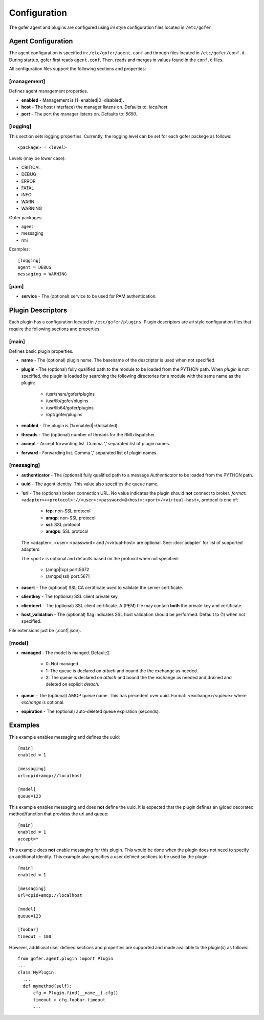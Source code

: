 Configuration
=============

The gofer agent and plugins are configured using *ini* style configuration
files located in ``/etc/gofer``.

Agent Configuration
^^^^^^^^^^^^^^^^^^^

The agent configuration is specified in: ``/etc/gofer/agent.conf`` and through
files located in ``/etc/gofer/conf.d``.  During startup, gofer first reads
``agent.conf``.  Then, reads and merges in values found in the ``conf.d`` files.

All configuration files support the following sections and properties:

[management]
------------

Defines agent management properties.

- **enabled** - Management is (1=enabled|0=disabled).
- **host** - The host (interface) the manager listens on.  Defaults to: `localhost`.
- **port** - The port the manager listens on.  Defaults to: `5650`.


[logging]
---------

This section sets logging properties.  Currently, the logging level can be set for each
gofer packege as follows:

::

 <package> = <level>


Levels (may be lower case):

- CRITICAL
- DEBUG
- ERROR
- FATAL
- INFO
- WARN
- WARNING

Gofer packages:

- agent
- messaging
- rmi

Examples:

::

 [logging]
 agent = DEBUG
 messaging = WARNING


[pam]
-----

- **service** - The (optional) service to be used for PAM authentication.


Plugin Descriptors
^^^^^^^^^^^^^^^^^^

Each plugin has a configuration located in ``/etc/gofer/plugins``.  Plugin descriptors
are *ini* style configuration files that require the following sections and properties:

[main]
------

Defines basic plugin properties.

- **name** - The (optional) plugin name.  The basename of the descriptor is used when not specified.
- **plugin** - The (optional) fully qualified path to the module to be loaded from the PYTHON path.
  When *plugin* is not specified, the plugin is loaded by searching the following directories for a
  module with the same name as the plugin:

    - /usr/share/gofer/plugins
    - /usr/lib/gofer/plugins
    - /usr/lib64/gofer/plugins
    - /opt/gofer/plugins

- **enabled** - The plugin is (1=enabled|=0disabled).
- **threads** - The (optional) number of threads for the RMI dispatcher.
- **accept** - Accept forwarding list.  Comma ',' separated list of plugin names.
- **forward** - Forwarding list.  Comma ',' separated list of plugin names.

[messaging]
-----------

- **authenticator** - The (optional) fully qualified path to a message *Authenticator* to be
  loaded from the PYTHON path.
- **uuid** - The agent identity. This value also specifies the queue name.
- **'url** - The (optional) broker connection URL.
  No value indicates the plugin should **not** connect to broker.
  *format*: ``<adapter>+<protocol>://<user>:<password>@<host>:<port>/<virtual-host>``,
  protocol is one of:

   - **tcp**:   non-SSL protocol
   - **amqp**:  non-SSL protocol
   - **ssl**:   SSL protocol
   - **amqps**: SSL protocol

  The <adapter>, <user>:<password> and /<virtual-host> are optional.
  See: :doc:`adapter` for list of supported adapters.

  The <port> is optional and defaults based on the protocol when not specified:

   - (amqp|tcp)  port:5672
   - (amqps|ssl) port:5671

- **cacert** - The (optional) SSL CA certificate used to validate the server certificate.

- **clientkey** - The (optional) SSL client private key.

- **clientcert** - The (optional) SSL client certificate.
  A (PEM) file may contain **both** the private key and certificate.

- **host_validation** - The (optional) flag indicates SSL host validation should be performed.
  Default to (1) when not specified.

File extensions just be (.conf|.json).

[model]
-------

- **managed** - The model is manged.  Default:2

   - 0: Not managed.
   - 1: The queue is declared on *attach* and bound the the exchange as needed.
   - 2: The queue is declared on *attach* and bound the the exchange as needed and
     drained and deleted on explicit *detach*.

- **queue** - The (optional) AMQP queue name.  This has precedent over uuid.
  Format: <exchange>/<queue> where *exchange* is optional.

- **expiration** - The (optional) auto-deleted queue expiration (seconds).

Examples
^^^^^^^^

This example enables messaging and defines the uuid:

::

 [main]
 enabled = 1

 [messaging]
 url=qpid+amqp://localhost

 [model]
 queue=123


This example enables messaging and does **not** define the uuid.  It is expected
that the plugin defines an @load decorated method/function that provides the
url and queue:

::

 [main]
 enabled = 1
 accept=*


This example does **not** enable messaging for this plugin.  This would be done when the
plugin does not need to specify an additional identity.  This example also specifies a user defined
sections to be used by the plugin:

::

 [main]
 enabled = 1

 [messaging]
 url=qpid+amqp://localhost

 [model]
 queue=123

 [foobar]
 timeout = 100


However, additional user defined sections and properties are supported and made available to
the plugin(s) as follows:

::


  from gofer.agent.plugin import Plugin
  ...
  class MyPlugin:
    ...
    def mymethod(self):
        cfg = Plugin.find(__name__).cfg()
        timeout = cfg.foobar.timeout
        ...

